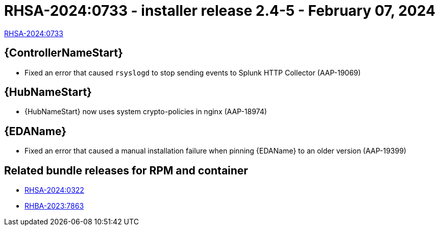 // This is the release notes file for AAP 2.4 async installer release 2.4-5 dated February 07, 2024

[id="installer-24-5"]

= RHSA-2024:0733 - installer release 2.4-5 - February 07, 2024

link:https://access.redhat.com/errata/RHSA-2024:0733[RHSA-2024:0733]

//Automation controller
== {ControllerNameStart}

* Fixed an error that caused `rsyslogd` to stop sending events to Splunk HTTP Collector (AAP-19069)

//Automation hub
== {HubNameStart}

* {HubNameStart} now uses system crypto-policies in nginx (AAP-18974)

// Event-Driven Ansible
== {EDAName}

* Fixed an error that caused a manual installation failure when pinning {EDAName} to an older version (AAP-19399)

== Related bundle releases for RPM and container

* link:https://access.redhat.com/errata/RHSA-2024:0322[RHSA-2024:0322]

* link:https://access.redhat.com/errata/RHBA-2023:7863[RHBA-2023:7863]

